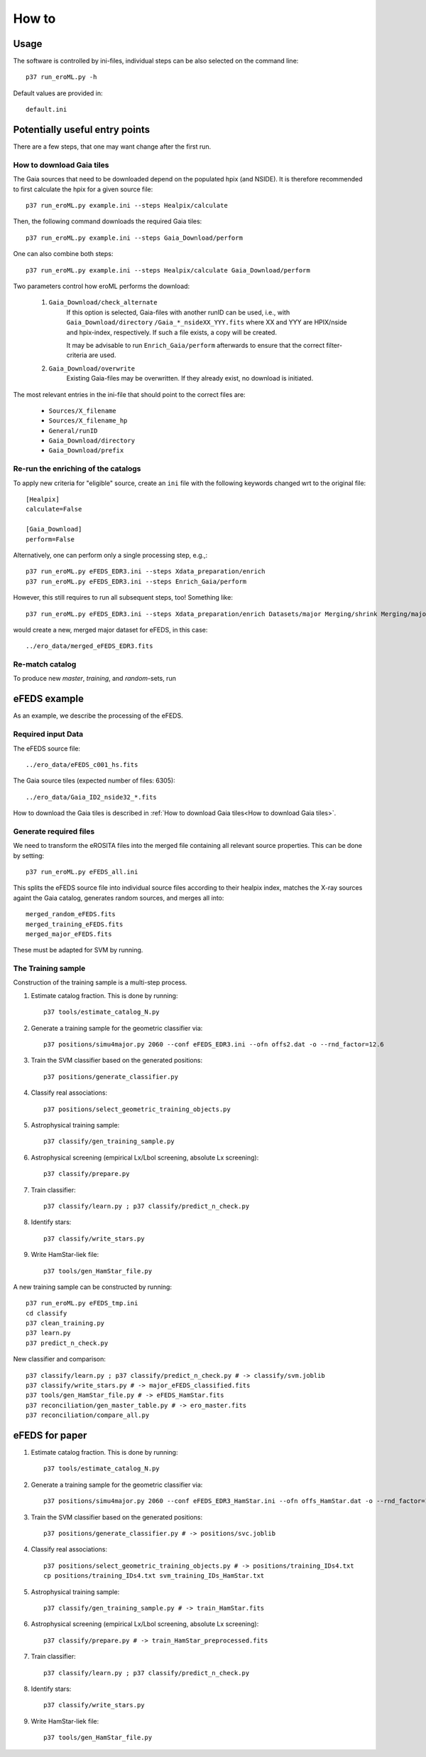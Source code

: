 How to
======

Usage
-----
The software is controlled by ini-files, individual steps can be also selected
on the command line::

  p37 run_eroML.py -h



Default values are provided in::

  default.ini
  
  

Potentially useful entry points
--------------------------------

There are a few steps, that one may want change after the first run. 

      
How to download Gaia tiles
~~~~~~~~~~~~~~~~~~~~~~~~~~~

The Gaia sources that need to be downloaded depend on the populated hpix (and 
NSIDE). It is therefore recommended to first calculate the hpix for a given 
source file::

  p37 run_eroML.py example.ini --steps Healpix/calculate

Then, the following command downloads the required Gaia tiles::  

  p37 run_eroML.py example.ini --steps Gaia_Download/perform
  
One can also combine both steps::

  p37 run_eroML.py example.ini --steps Healpix/calculate Gaia_Download/perform
  
Two parameters control how eroML performs the download:

  1) ``Gaia_Download/check_alternate``
      If this option is selected, Gaia-files with another runID can be used, 
      i.e., with ``Gaia_Download/directory`` ``/Gaia_*_nsideXX_YYY.fits`` where
      XX and YYY are  HPIX/nside and hpix-index, respectively. If such a file
      exists, a copy will be created.
      
      It may be advisable to run ``Enrich_Gaia/perform`` afterwards to ensure 
      that the correct filter-criteria are used.
      
  2) ``Gaia_Download/overwrite``
      Existing Gaia-files may be overwritten. If they already exist, no 
      download is initiated.
  
The most relevant entries in the ini-file that should point to the correct 
files are:

  - ``Sources/X_filename``
  - ``Sources/X_filename_hp`` 
  - ``General/runID``
  - ``Gaia_Download/directory``
  - ``Gaia_Download/prefix``

.. Relevant content of data sets
.. ------------------------------
.. 
.. Each data set has its specific, relevant columns:
.. 
..   - eROSITA source list (*Sources:ero_filename*)[``ero_filename``]



Re-run the enriching of the catalogs
~~~~~~~~~~~~~~~~~~~~~~~~~~~~~~~~~~~~~~~~~~~~~~~~
To apply new criteria for "eligible" source, create an ``ini`` file with the 
following keywords changed wrt to the original file::

  [Healpix]
  calculate=False

  [Gaia_Download]
  perform=False
  
Alternatively, one can perform only a single processing step, e.g.,::

  p37 run_eroML.py eFEDS_EDR3.ini --steps Xdata_preparation/enrich
  p37 run_eroML.py eFEDS_EDR3.ini --steps Enrich_Gaia/perform

However, this still requires to run all subsequent steps, too! Something like::

  p37 run_eroML.py eFEDS_EDR3.ini --steps Xdata_preparation/enrich Datasets/major Merging/shrink Merging/major
  
would create a new, merged major dataset for eFEDS, in this case::

  ../ero_data/merged_eFEDS_EDR3.fits
  
Re-match catalog
~~~~~~~~~~~~~~~~
To produce new `master`, `training`, and `random`-sets, run



eFEDS example
-------------------

As an example, we describe the processing of the eFEDS.

Required input Data
~~~~~~~~~~~~~~~~~~~~

The eFEDS source file::

  ../ero_data/eFEDS_c001_hs.fits
  
The Gaia source tiles (expected number of files: 6305)::

  ../ero_data/Gaia_ID2_nside32_*.fits

How to download the Gaia tiles is described in 
:ref:`How to download Gaia tiles<How to download Gaia tiles>`.  
  
Generate required files
~~~~~~~~~~~~~~~~~~~~~~~~

We need to transform the eROSITA files into the merged file containing all 
relevant source properties. This can be done by setting::

  p37 run_eroML.py eFEDS_all.ini
  
This splits the eFEDS source file into individual source files according to 
their healpix index, matches the X-ray sources againt the Gaia catalog, 
generates random sources, and merges all into::

  merged_random_eFEDS.fits
  merged_training_eFEDS.fits
  merged_major_eFEDS.fits
  
These must be adapted for SVM by running.

The Training sample
~~~~~~~~~~~~~~~~~~~

Construction of the training sample is a multi-step process. 

1) Estimate catalog fraction. This is done by running::
    
    p37 tools/estimate_catalog_N.py
  
2) Generate a training sample for the geometric classifier via::

    p37 positions/simu4major.py 2060 --conf eFEDS_EDR3.ini --ofn offs2.dat -o --rnd_factor=12.6

3) Train the SVM classifier based on the generated positions::

    p37 positions/generate_classifier.py 

4) Classify real associations::

    p37 positions/select_geometric_training_objects.py

5) Astrophysical training sample::

    p37 classify/gen_training_sample.py
    
6) Astrophysical screening (empirical Lx/Lbol screening, absolute Lx screening)::

    p37 classify/prepare.py
    
7) Train classifier::
    
    p37 classify/learn.py ; p37 classify/predict_n_check.py 

8) Identify stars::
    
    p37 classify/write_stars.py

9) Write HamStar-liek file::
    
    p37 tools/gen_HamStar_file.py
    

A new training sample can be constructed by running::

  p37 run_eroML.py eFEDS_tmp.ini  
  cd classify
  p37 clean_training.py 
  p37 learn.py
  p37 predict_n_check.py
  
New classifier and comparison::

    p37 classify/learn.py ; p37 classify/predict_n_check.py # -> classify/svm.joblib
    p37 classify/write_stars.py # -> major_eFEDS_classified.fits
    p37 tools/gen_HamStar_file.py # -> eFEDS_HamStar.fits
    p37 reconciliation/gen_master_table.py # -> ero_master.fits
    p37 reconciliation/compare_all.py

eFEDS for paper
-------------------


1) Estimate catalog fraction. This is done by running::
    
    p37 tools/estimate_catalog_N.py 
  
2) Generate a training sample for the geometric classifier via::

    p37 positions/simu4major.py 2060 --conf eFEDS_EDR3_HamStar.ini --ofn offs_HamStar.dat -o --rnd_factor=12.6

3) Train the SVM classifier based on the generated positions::

    p37 positions/generate_classifier.py # -> positions/svc.joblib

4) Classify real associations::

    p37 positions/select_geometric_training_objects.py # -> positions/training_IDs4.txt
    cp positions/training_IDs4.txt svm_training_IDs_HamStar.txt

5) Astrophysical training sample::

    p37 classify/gen_training_sample.py # -> train_HamStar.fits
    
6) Astrophysical screening (empirical Lx/Lbol screening, absolute Lx screening)::

    p37 classify/prepare.py # -> train_HamStar_preprocessed.fits
    
7) Train classifier::
    
    p37 classify/learn.py ; p37 classify/predict_n_check.py 

8) Identify stars::
    
    p37 classify/write_stars.py

9) Write HamStar-liek file::
    
    p37 tools/gen_HamStar_file.py
    

